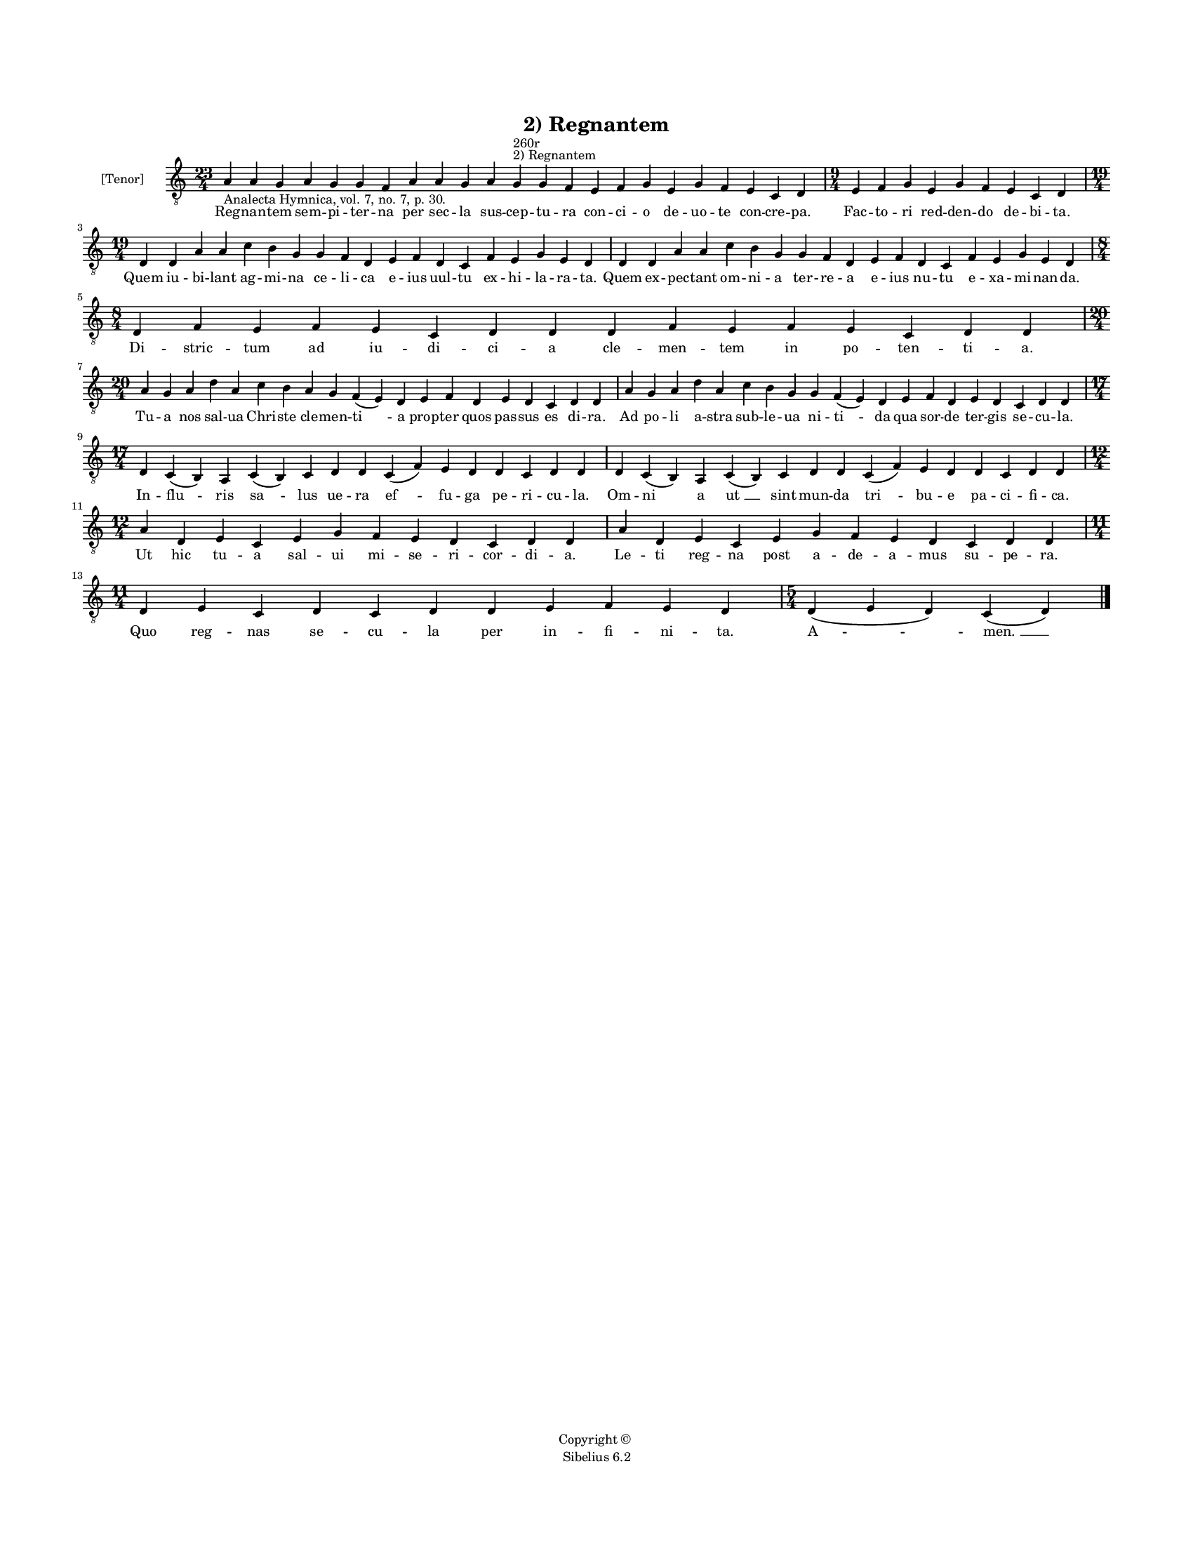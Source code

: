 
\version "2.14.2"
% automatically converted from 02_Regnantem.xml

\header {
    encodingsoftware = "Sibelius 6.2"
    tagline = "Sibelius 6.2"
    encodingdate = "2015-04-22"
    copyright = "Copyright © "
    title = "2) Regnantem"
    }

#(set-global-staff-size 11.9501574803)
\paper {
    paper-width = 21.59\cm
    paper-height = 27.94\cm
    top-margin = 2.0\cm
    bottom-margin = 1.5\cm
    left-margin = 1.5\cm
    right-margin = 1.5\cm
    between-system-space = 2.1\cm
    page-top-space = 1.28\cm
    }
\layout {
    \context { \Score
        autoBeaming = ##f
        }
    }
PartPOneVoiceOne =  \relative a {
    \clef "treble_8" \key c \major \time 23/4 \pageBreak | % 1
    a4 -"Analecta Hymnica, vol. 7, no. 7, p. 30." a4 g4 a4 g4 g4 f4 a4 a4
    g4 a4 g4 ^"2) Regnantem" ^"260r" g4 f4 e4 f4 g4 e4 g4 f4 e4 c4 d4 | % 2
    \time 9/4  e4 f4 g4 e4 g4 f4 e4 c4 d4 \break | % 3
    \time 19/4  d4 d4 a'4 a4 c4 b4 g4 g4 f4 d4 e4 f4 d4 c4 f4 e4 g4 e4 d4
    | % 4
    d4 d4 a'4 a4 c4 b4 g4 g4 f4 d4 e4 f4 d4 c4 f4 e4 g4 e4 d4 \break | % 5
    \time 8/4  d4 f4 e4 f4 e4 c4 d4 d4 \bar "dashed"
    d4 f4 e4 f4 e4 c4 d4 d4 \break | % 6
    \time 20/4  a'4 g4 a4 d4 a4 c4 b4 a4 g4 f4 ( e4 ) d4 e4 f4 d4 e4 d4
    c4 d4 d4 | % 7
    a'4 g4 a4 d4 a4 c4 b4 g4 g4 f4 ( e4 ) d4 e4 f4 d4 e4 d4 c4 d4 d4
    \break | % 8
    \time 17/4  d4 c4 ( b4 ) a4 c4 ( b4 ) c4 d4 d4 c4 ( f4 ) e4 d4 d4 c4
    d4 d4 | % 9
    d4 c4 ( b4 ) a4 c4 ( b4 ) c4 d4 d4 c4 ( f4 ) e4 d4 d4 c4 d4 d4
    \break | \barNumberCheck #10
    \time 12/4  a'4 d,4 e4 c4 e4 g4 f4 e4 d4 c4 d4 d4 | % 11
    a'4 d,4 e4 c4 e4 g4 f4 e4 d4 c4 d4 d4 \break | % 12
    \time 11/4  d4 e4 c4 d4 c4 d4 d4 e4 f4 e4 d4 | % 13
    \time 5/4  d4 ( e4 d4 ) c4 ( d4 ) \bar "|."
    }

PartPOneVoiceOneLyricsOne =  \lyricmode { Reg -- nan -- tem sem -- pi --
    ter -- na per sec -- la sus -- cep -- tu -- ra con -- ci -- o de --
    uo -- te con -- cre -- pa. Fac -- to -- ri red -- den -- do de -- bi
    -- ta. Quem iu -- bi -- lant ag -- mi -- na ce -- li -- ca e -- ius
    uul -- tu ex -- hi -- la -- ra -- ta. Quem ex -- pec -- tant om --
    ni -- a ter -- re -- a e -- ius nu -- tu e -- xa -- mi -- nan -- da.
    Di -- stric -- tum ad iu -- di -- ci -- a cle -- men -- tem in po --
    ten -- ti -- a. Tu -- a nos sal -- ua Chri -- ste cle -- men -- "ti
    " -- a prop -- ter quos pas -- sus es di -- ra. Ad po -- li a --
    stra sub -- le -- ua ni -- "ti " -- da qua sor -- de ter -- gis se
    -- cu -- la. In -- flu -- ris "sa " -- lus ue -- ra "ef " -- fu --
    ga pe -- ri -- cu -- la. Om -- ni a "ut " __ sint mun -- da "tri "
    -- bu -- e pa -- ci -- fi -- ca. Ut hic tu -- a sal -- ui mi -- se
    -- ri -- cor -- di -- a. Le -- ti reg -- na post a -- de -- "a " --
    mus su -- pe -- ra. Quo reg -- nas se -- cu -- la per in -- fi -- ni
    -- ta. "A " -- "men. " __ }

% The score definition
\new Staff <<
    \set Staff.instrumentName = "[Tenor]"
    \context Staff << 
        \context Voice = "PartPOneVoiceOne" { \PartPOneVoiceOne }
        \new Lyrics \lyricsto "PartPOneVoiceOne" \PartPOneVoiceOneLyricsOne
        >>
    >>

